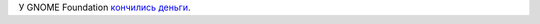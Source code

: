 .. title: У пана атамана нэма золотого запасу!
.. slug: У-пана-атамана-нэма-золотого-запасу
.. date: 2014-04-13 16:08:48
.. tags: gnome
.. category:
.. link:
.. description:
.. type: text
.. author: Peter Lemenkov

У GNOME Foundation `кончились
деньги <https://thread.gmane.org/gmane.comp.gnome.foundation.general/9824>`__.
